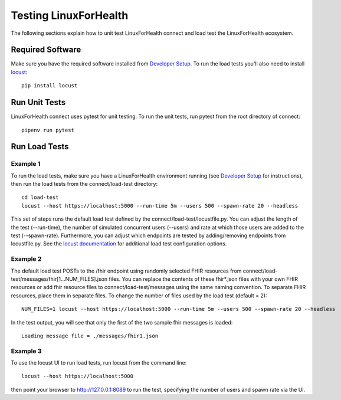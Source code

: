 Testing LinuxForHealth
**********************
The following sections explain how to unit test LinuxForHealth connect and load test the LinuxForHealth ecosystem.

Required Software
=================
Make sure you have the required software installed from `Developer Setup <../develop-setup.html>`_.  To run the load tests you'll also need to install `locust <https://locust.io/>`_::

    pip install locust

Run Unit Tests
==============
LinuxForHealth connect uses pytest for unit testing.  To run the unit tests, run pytest from the root directory of connect::

    pipenv run pytest

Run Load Tests
==============

Example 1
---------
To run the load tests, make sure you have a LinuxForHealth environment running (see `Developer Setup <../develop-setup.html>`_ for instructions), then run the load tests from the connect/load-test directory::

    cd load-test
    locust --host https://localhost:5000 --run-time 5m --users 500 --spawn-rate 20 --headless

This set of steps runs the default load test defined by the connect/load-test/locustfile.py.  You can adjust the length of the test (--run-time), the number of simulated concurrent users (--users) and rate at which those users are added to the test (--spawn-rate).  Furthermore, you can adjust which endpoints are tested by adding/removing endpoints from locustfile.py.  See the `locust documentation <https://docs.locust.io/en/stable/>`_ for additional load test configuration options.

Example 2
---------
The default load test POSTs to the /fhir endpoint using randomly selected FHIR resources from connect/load-test/messages/fhir[1...NUM_FILES].json files. You can replace the contents of these fhir*.json files with your own FHIR resources or add fhir resource files to connect/load-test/messages using the same naming convention. To separate FHIR resources, place them in separate files. To change the number of files used by the load test (default = 2)::

    NUM_FILES=1 locust --host https://localhost:5000 --run-time 5m --users 500 --spawn-rate 20 --headless

In the test output, you will see that only the first of the two sample fhir messages is loaded::

    Loading message file = ./messages/fhir1.json

Example 3
---------
To use the locust UI to run load tests, run locust from the command line::

    locust --host https://localhost:5000

then point your browser to http://127.0.0.1:8089 to run the test, specifying the number of users and spawn rate via the UI.
